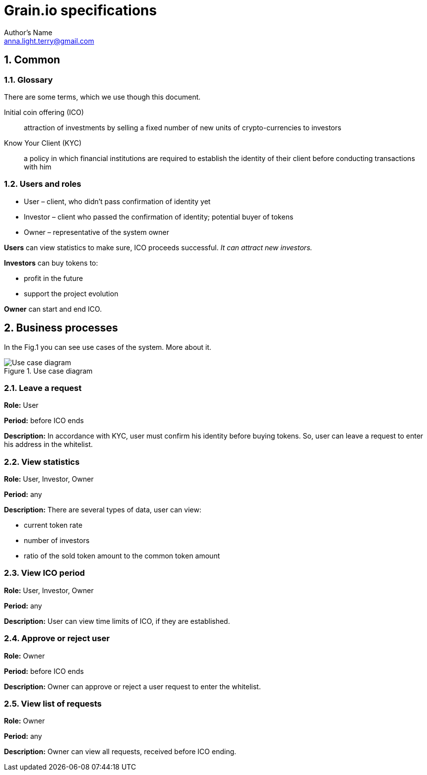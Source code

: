 = Grain.io specifications
Author's Name <anna.light.terry@gmail.com>

:numbered:
== Common
=== Glossary
There are some terms, which we use though this document.
[glossary]
Initial coin offering (ICO)::
    attraction of investments by selling
    a fixed number of new units of crypto-currencies to investors

Know Your Client (KYC)::
    a policy in which financial institutions are required to establish
    the identity of their client before conducting transactions with him

=== Users and roles
- User – client, who didn't pass confirmation of identity yet
- Investor – client who passed the confirmation of identity; potential buyer of tokens
- Owner  – representative of the system owner

*Users* can view statistics to make sure, ICO proceeds successful. _It can attract new investors._

*Investors* can buy tokens to:
////////////////////////////
TODO What will investors get after ICO ending?
////////////////////////////
- profit in the future
- support the project evolution

*Owner* can start and end ICO.

== Business processes
In the Fig.1 you can see use cases of the system. More about it.

.Use case diagram
image::../images/use case.PNG[Use case diagram]

=== Leave a request
*Role:* User

*Period:* before ICO ends

*Description:* In accordance with KYC, user must confirm his identity before buying tokens. So, user can leave
a request to enter his address in the whitelist.
////////////////////////////
TODO What data should user provide to get the permission?
TODO How should ICO end?
////////////////////////////
=== View statistics
*Role:* User, Investor, Owner

*Period:* any

*Description:* There are several types of data, user can view:

 - current token rate
 - number of investors
 - ratio of the sold token amount to the common token amount

=== View ICO period
*Role:* User, Investor, Owner

*Period:* any

*Description:* User can view time limits of ICO, if they are established.
////////////////////////////
TODO Can owner cancel starting ICO, if contract is already deploed?
////////////////////////////
=== Approve or reject user
*Role:* Owner

*Period:* before ICO ends

*Description:* Owner can approve or reject a user request to enter the whitelist.

=== View list of requests
*Role:* Owner

*Period:* any

*Description:* Owner can view all requests, received before ICO ending.